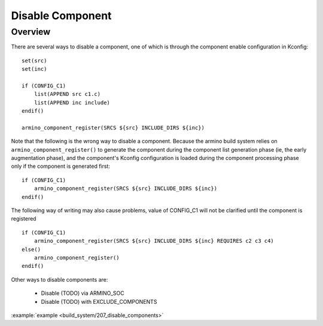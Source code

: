 .. _project_disable_component:

Disable Component
==============================================

Overview
-----------------------------

There are several ways to disable a component, one of which is through the component enable configuration in Kconfig::

    set(src)
    set(inc)

    if (CONFIG_C1)
        list(APPEND src c1.c)
        list(APPEND inc include)
    endif()

    armino_component_register(SRCS ${src} INCLUDE_DIRS ${inc})

Note that the following is the wrong way to disable a component. Because the armino build system relies on ``armino_component_register()`` to generate the component during the component list generation phase (ie, the early augmentation phase), and the component's Kconfig configuration is loaded during the component processing phase only if the component is generated first::

    if (CONFIG_C1)
        armino_component_register(SRCS ${src} INCLUDE_DIRS ${inc})
    endif()

The following way of writing may also cause problems, value of CONFIG_C1 will not be clarified until the component is registered ::

    if (CONFIG_C1)
        armino_component_register(SRCS ${src} INCLUDE_DIRS ${inc} REQUIRES c2 c3 c4)
    else()
        armino_component_register()
    endif()

Other ways to disable components are:

 - Disable (TODO) via ARMINO_SOC
 - Disable (TODO) with EXCLUDE_COMPONENTS

:example:`example <build_system/207_disable_components>`

